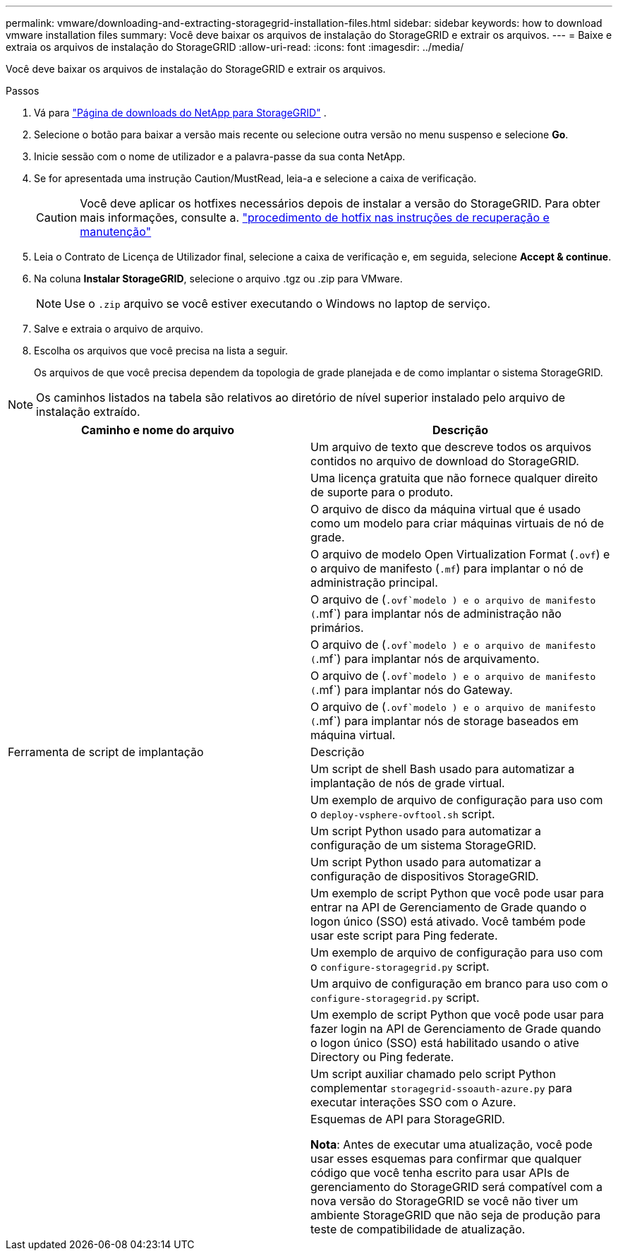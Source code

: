 ---
permalink: vmware/downloading-and-extracting-storagegrid-installation-files.html 
sidebar: sidebar 
keywords: how to download vmware installation files 
summary: Você deve baixar os arquivos de instalação do StorageGRID e extrair os arquivos. 
---
= Baixe e extraia os arquivos de instalação do StorageGRID
:allow-uri-read: 
:icons: font
:imagesdir: ../media/


[role="lead"]
Você deve baixar os arquivos de instalação do StorageGRID e extrair os arquivos.

.Passos
. Vá para https://mysupport.netapp.com/site/products/all/details/storagegrid/downloads-tab["Página de downloads do NetApp para StorageGRID"^] .
. Selecione o botão para baixar a versão mais recente ou selecione outra versão no menu suspenso e selecione *Go*.
. Inicie sessão com o nome de utilizador e a palavra-passe da sua conta NetApp.
. Se for apresentada uma instrução Caution/MustRead, leia-a e selecione a caixa de verificação.
+

CAUTION: Você deve aplicar os hotfixes necessários depois de instalar a versão do StorageGRID. Para obter mais informações, consulte a. link:../maintain/storagegrid-hotfix-procedure.html["procedimento de hotfix nas instruções de recuperação e manutenção"]

. Leia o Contrato de Licença de Utilizador final, selecione a caixa de verificação e, em seguida, selecione *Accept & continue*.
. Na coluna *Instalar StorageGRID*, selecione o arquivo .tgz ou .zip para VMware.
+

NOTE: Use o `.zip` arquivo se você estiver executando o Windows no laptop de serviço.

. Salve e extraia o arquivo de arquivo.
. Escolha os arquivos que você precisa na lista a seguir.
+
Os arquivos de que você precisa dependem da topologia de grade planejada e de como implantar o sistema StorageGRID.




NOTE: Os caminhos listados na tabela são relativos ao diretório de nível superior instalado pelo arquivo de instalação extraído.

[cols="1a,1a"]
|===
| Caminho e nome do arquivo | Descrição 


| ./vSphere/README  a| 
Um arquivo de texto que descreve todos os arquivos contidos no arquivo de download do StorageGRID.



| ./vSphere/NLF000000.txt  a| 
Uma licença gratuita que não fornece qualquer direito de suporte para o produto.



| ./vsphere/NetApp-SG-version-SHA.vmdk  a| 
O arquivo de disco da máquina virtual que é usado como um modelo para criar máquinas virtuais de nó de grade.



| ./vsphere/vsphere-primary-admin.ovf ./vsphere/vsphere-primary-admin.mf  a| 
O arquivo de modelo Open Virtualization Format (`.ovf`) e o arquivo de manifesto (`.mf`) para implantar o nó de administração principal.



| ./vsphere/vsphere-non-primary-admin.ovf ./vsphere/vsphere-non-primary-admin.mf  a| 
O arquivo de (`.ovf`modelo ) e o arquivo de manifesto (`.mf`) para implantar nós de administração não primários.



| ./vsphere/vsphere-archive.ovf ./vsphere/vsphere-archive.mf  a| 
O arquivo de (`.ovf`modelo ) e o arquivo de manifesto (`.mf`) para implantar nós de arquivamento.



| ./vsphere/vsphere-gateway.ovf ./vsphere/vsphere-gateway.mf  a| 
O arquivo de (`.ovf`modelo ) e o arquivo de manifesto (`.mf`) para implantar nós do Gateway.



| ./vsphere/vsphere-storage.ovf ./vsphere/vsphere-storage.mf  a| 
O arquivo de (`.ovf`modelo ) e o arquivo de manifesto (`.mf`) para implantar nós de storage baseados em máquina virtual.



| Ferramenta de script de implantação | Descrição 


| ./vsphere/deploy-vsphere-ovftool.sh  a| 
Um script de shell Bash usado para automatizar a implantação de nós de grade virtual.



| ./vsphere/deploy-vsphere-ovftool-sample.ini  a| 
Um exemplo de arquivo de configuração para uso com o `deploy-vsphere-ovftool.sh` script.



| ./vsphere/configure-StorageGRID.py  a| 
Um script Python usado para automatizar a configuração de um sistema StorageGRID.



| ./vsphere/configure-sga.py  a| 
Um script Python usado para automatizar a configuração de dispositivos StorageGRID.



| ./vsphere/StorageGRID-ssoauth.py  a| 
Um exemplo de script Python que você pode usar para entrar na API de Gerenciamento de Grade quando o logon único (SSO) está ativado. Você também pode usar este script para Ping federate.



| ./vsphere/configure-StorageGRID.sample.json  a| 
Um exemplo de arquivo de configuração para uso com o `configure-storagegrid.py` script.



| ./vsphere/configure-StorageGRID.blank.json  a| 
Um arquivo de configuração em branco para uso com o `configure-storagegrid.py` script.



| ./vsphere/StorageGRID-ssoauth-azure.py  a| 
Um exemplo de script Python que você pode usar para fazer login na API de Gerenciamento de Grade quando o logon único (SSO) está habilitado usando o ative Directory ou Ping federate.



| ./vsphere/StorageGRID-ssoauth-azure.js  a| 
Um script auxiliar chamado pelo script Python complementar `storagegrid-ssoauth-azure.py` para executar interações SSO com o Azure.



| ./vsphere/extras/api-schemas  a| 
Esquemas de API para StorageGRID.

*Nota*: Antes de executar uma atualização, você pode usar esses esquemas para confirmar que qualquer código que você tenha escrito para usar APIs de gerenciamento do StorageGRID será compatível com a nova versão do StorageGRID se você não tiver um ambiente StorageGRID que não seja de produção para teste de compatibilidade de atualização.

|===